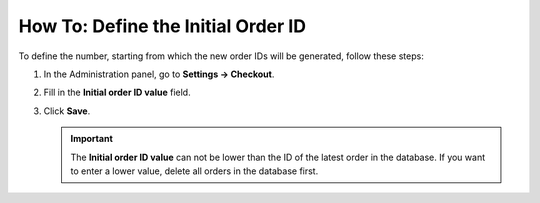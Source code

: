 ***********************************
How To: Define the Initial Order ID
***********************************

To define the number, starting from which the new order IDs will be generated, follow these steps:

#. In the Administration panel, go to **Settings → Checkout**.

#. Fill in the **Initial order ID value** field.


#. Click **Save**.

   .. important ::

       The **Initial order ID value** can not be lower than the ID of the latest order in the database. If you want to enter a lower value, delete all orders in the database first.

   .. image:: img/initial_order_id.png
       :align: center
       :alt: Initial order ID in CS-Cart settings.
